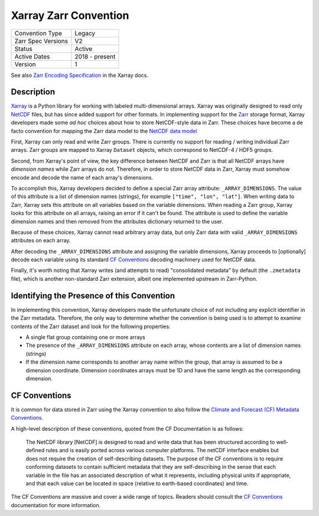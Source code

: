 ======================
Xarray Zarr Convention
======================

+---------------------+----------------------+
| Convention Type     | Legacy               |
+---------------------+----------------------+
| Zarr Spec Versions  | V2                   |
+---------------------+----------------------+
| Status              | Active               |
+---------------------+----------------------+
| Active Dates        | 2018 - present       |
+---------------------+----------------------+
| Version             | 1                    |
+---------------------+----------------------+

See also `Zarr Encoding Specification <https://docs.xarray.dev/en/latest/internals/zarr-encoding-spec.html>`_
in the Xarray docs.


Description
-----------

`Xarray`_ is a Python library for working with labeled multi-dimensional arrays.
Xarray was originally designed to read only `NetCDF`_ files, but has since added support for
other formats.
In implementing support for the `Zarr <https://zarr.dev>`_ storage format, Xarray developers
made some *ad hoc* choices about how to store NetCDF-style data in Zarr.
These choices have become a de facto convention for mapping the Zarr data model to the
`NetCDF data model <https://docs.unidata.ucar.edu/netcdf-c/current/netcdf_data_model.html>`_

First, Xarray can only read and write Zarr groups. There is currently no support
for reading / writing individual Zarr arrays. Zarr groups are mapped to
Xarray ``Dataset`` objects, which correspond to NetCDF-4 / HDF5 groups.

Second, from Xarray's point of view, the key difference between
NetCDF and Zarr is that all NetCDF arrays have *dimension names* while Zarr
arrays do not. Therefore, in order to store NetCDF data in Zarr, Xarray must
somehow encode and decode the name of each array's dimensions.

To accomplish this, Xarray developers decided to define a special Zarr array
attribute: ``_ARRAY_DIMENSIONS``. The value of this attribute is a list of
dimension names (strings), for example ``["time", "lon", "lat"]``. When writing
data to Zarr, Xarray sets this attribute on all variables based on the variable
dimensions. When reading a Zarr group, Xarray looks for this attribute on all
arrays, raising an error if it can't be found. The attribute is used to define
the variable dimension names and then removed from the attributes dictionary
returned to the user.

Because of these choices, Xarray cannot read arbitrary array data, but only
Zarr data with valid ``_ARRAY_DIMENSIONS`` attributes on each array.

After decoding the ``_ARRAY_DIMENSIONS`` attribute and assigning the variable
dimensions, Xarray proceeds to [optionally] decode each variable using its
standard `CF Conventions`_ decoding machinery used for NetCDF data.

Finally, it's worth noting that Xarray writes (and attempts to read)
"consolidated metadata" by default (the ``.zmetadata`` file), which is another
non-standard Zarr extension, albeit one implemented upstream in Zarr-Python.

.. _Xarray: http://xarray.dev
.. _NetCDF: https://www.unidata.ucar.edu/software/netcdf
.. _CF Conventions: http://cfconventions.org


Identifying the Presence of this Convention
-------------------------------------------

In implementing this convention, Xarray developers made the unfortunate choice of not
including any explicit identifier in the Zarr metadata. Therefore, the only way to
determine whether the convention is being used is to attempt to examine contents of the
Zarr dataset and look for the following properties:

* A single flat group containing one or more arrays
* The presence of the ``_ARRAY_DIMENSIONS`` attribute on each array, whose contents are
  a list of dimension names (strings)
* If the dimension name corresponds to another array name within the group, that array is
  assumed to be a dimension coordinate. Dimension coordinates arrays must be 1D
  and have the same length as the corresponding dimension.


CF Conventions
--------------

It is common for data stored in Zarr using the Xarray convention to also follow
the `Climate and Forecast (CF) Metadata Conventions <CF Conventions>`_.

A high-level description of these conventions, quoted from the CF Documentation is as follows:

    The NetCDF library [NetCDF] is designed to read and write data that has been structured
    according to well-defined rules and is easily ported across various computer platforms.
    The netCDF interface enables but does not require the creation of self-describing datasets.
    The purpose of the CF conventions is to require conforming datasets to contain sufficient
    metadata that they are self-describing in the sense that each variable in the file has an
    associated description of what it represents, including physical units if appropriate,
    and that each value can be located in space (relative to earth-based coordinates) and time.

The CF Conventions are massive and cover a wide range of topics. Readers should consult the
`CF Conventions`_ documentation for more information.